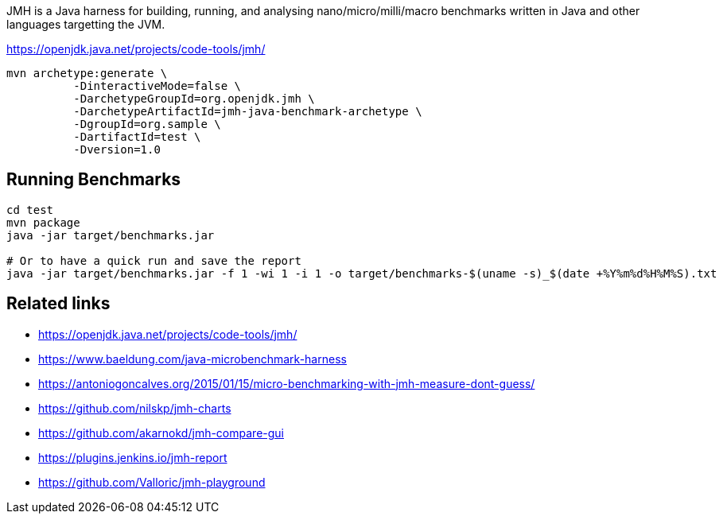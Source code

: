 JMH is a Java harness for building, running, and analysing nano/micro/milli/macro benchmarks written in Java and other languages targetting the JVM.

https://openjdk.java.net/projects/code-tools/jmh/

----
mvn archetype:generate \
          -DinteractiveMode=false \
          -DarchetypeGroupId=org.openjdk.jmh \
          -DarchetypeArtifactId=jmh-java-benchmark-archetype \
          -DgroupId=org.sample \
          -DartifactId=test \
          -Dversion=1.0
----

== Running Benchmarks

----
cd test
mvn package
java -jar target/benchmarks.jar

# Or to have a quick run and save the report
java -jar target/benchmarks.jar -f 1 -wi 1 -i 1 -o target/benchmarks-$(uname -s)_$(date +%Y%m%d%H%M%S).txt
----


== Related links

* https://openjdk.java.net/projects/code-tools/jmh/
* https://www.baeldung.com/java-microbenchmark-harness
* https://antoniogoncalves.org/2015/01/15/micro-benchmarking-with-jmh-measure-dont-guess/
* https://github.com/nilskp/jmh-charts
* https://github.com/akarnokd/jmh-compare-gui
* https://plugins.jenkins.io/jmh-report
* https://github.com/Valloric/jmh-playground

